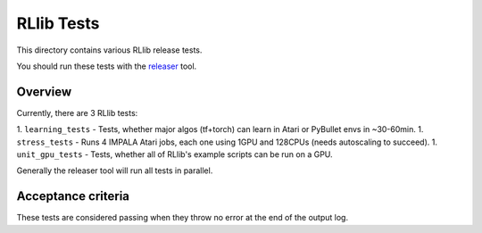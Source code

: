 RLlib Tests
===========

This directory contains various RLlib release tests.

You should run these tests with the `releaser <https://github.com/ray-project/releaser>`_ tool.

Overview
--------
Currently, there are 3 RLlib tests:

1. ``learning_tests`` - Tests, whether major algos (tf+torch) can learn in Atari or PyBullet envs in ~30-60min.
1. ``stress_tests`` - Runs 4 IMPALA Atari jobs, each one using 1GPU and 128CPUs (needs autoscaling to succeed).
1. ``unit_gpu_tests`` - Tests, whether all of RLlib's example scripts can be run on a GPU.

Generally the releaser tool will run all tests in parallel.

Acceptance criteria
-------------------
These tests are considered passing when they throw no error at the end of the output log.
